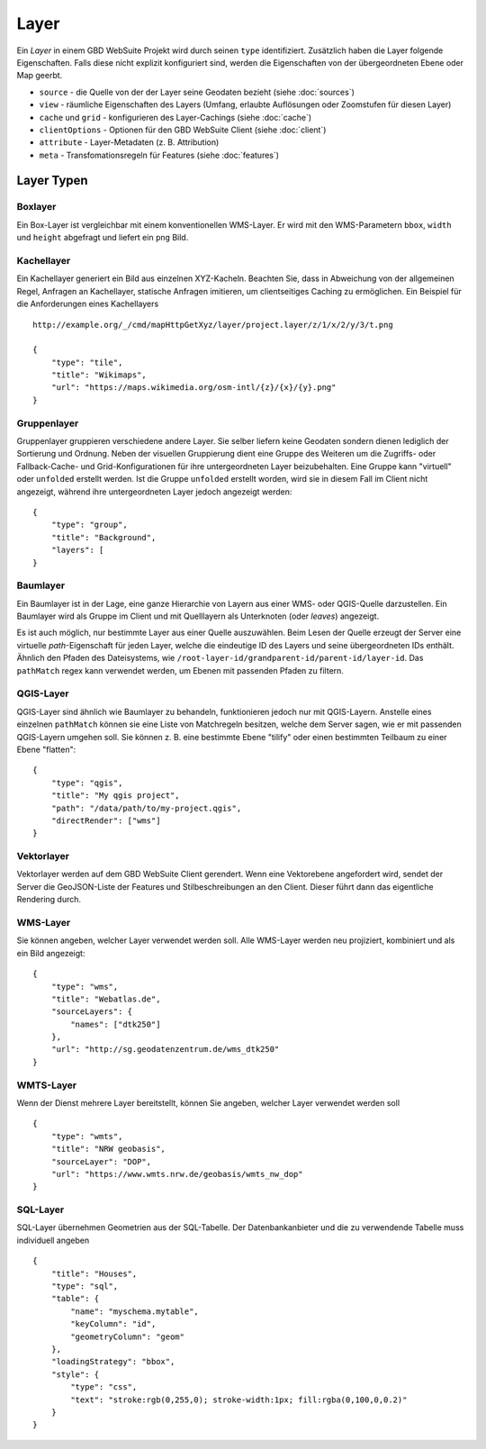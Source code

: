 Layer
======

Ein *Layer* in einem GBD WebSuite Projekt wird durch seinen ``type`` identifiziert. Zusätzlich haben die Layer folgende Eigenschaften. Falls diese nicht explizit konfiguriert sind, werden die Eigenschaften von der übergeordneten Ebene oder Map geerbt.

* ``source`` - die Quelle von der der Layer seine Geodaten bezieht (siehe :doc:`sources`)
* ``view`` - räumliche Eigenschaften des Layers (Umfang, erlaubte Auflösungen oder Zoomstufen für diesen Layer)
* ``cache`` und ``grid`` - konfigurieren des Layer-Cachings (siehe :doc:`cache`)
* ``clientOptions`` - Optionen für den GBD WebSuite Client (siehe :doc:`client`)
* ``attribute`` - Layer-Metadaten (z. B. Attribution)
* ``meta`` - Transfomationsregeln für Features (siehe :doc:`features`)

Layer Typen
-----------

Boxlayer
~~~~~~~~

Ein Box-Layer ist vergleichbar mit einem konventionellen WMS-Layer. Er wird mit den WMS-Parametern ``bbox``, ``width`` und ``height`` abgefragt und liefert ein ``png`` Bild.


Kachellayer
~~~~~~~~~~~

Ein Kachellayer generiert ein Bild aus einzelnen XYZ-Kacheln. Beachten Sie, dass in Abweichung von der allgemeinen Regel, Anfragen an Kachellayer, statische Anfragen imitieren, um clientseitiges Caching zu ermöglichen. Ein Beispiel für die Anforderungen eines Kachellayers ::

    http://example.org/_/cmd/mapHttpGetXyz/layer/project.layer/z/1/x/2/y/3/t.png

    {
        "type": "tile",
        "title": "Wikimaps",
        "url": "https://maps.wikimedia.org/osm-intl/{z}/{x}/{y}.png"
    }

Gruppenlayer
~~~~~~~~~~~~

Gruppenlayer gruppieren verschiedene andere Layer. Sie selber liefern keine Geodaten sondern dienen lediglich der Sortierung und Ordnung. Neben der visuellen Gruppierung dient eine  Gruppe des Weiteren um die Zugriffs- oder Fallback-Cache- und Grid-Konfigurationen für ihre untergeordneten Layer beizubehalten. Eine Gruppe kann "virtuell" oder ``unfolded`` erstellt werden. Ist die Gruppe ``unfolded`` erstellt worden, wird sie in diesem Fall im Client nicht angezeigt, während ihre untergeordneten Layer jedoch angezeigt werden::

    {
        "type": "group",
        "title": "Background",
        "layers": [
    }


Baumlayer
~~~~~~~~~

Ein Baumlayer ist in der Lage, eine ganze Hierarchie von Layern aus einer WMS- oder QGIS-Quelle darzustellen. Ein Baumlayer wird als Gruppe im Client und mit Quelllayern als Unterknoten (oder *leaves*) angezeigt.

Es ist auch möglich, nur bestimmte Layer aus einer Quelle auszuwählen. Beim Lesen der Quelle erzeugt der Server eine virtuelle *path*-Eigenschaft für jeden Layer, welche die eindeutige ID des Layers und seine übergeordneten IDs enthält. Ähnlich den Pfaden des Dateisystems, wie ``/root-layer-id/grandparent-id/parent-id/layer-id``. Das ``pathMatch`` regex kann verwendet werden, um Ebenen mit passenden Pfaden zu filtern.


QGIS-Layer
~~~~~~~~~~

QGIS-Layer sind ähnlich wie Baumlayer zu behandeln, funktionieren jedoch nur mit QGIS-Layern. Anstelle eines einzelnen ``pathMatch`` können sie eine Liste von Matchregeln besitzen, welche dem Server sagen, wie er mit passenden QGIS-Layern umgehen soll. Sie können z. B. eine bestimmte Ebene "tilify" oder einen bestimmten Teilbaum zu einer Ebene "flatten"::


    {
        "type": "qgis",
        "title": "My qgis project",
        "path": "/data/path/to/my-project.qgis",
        "directRender": ["wms"]
    }


Vektorlayer
~~~~~~~~~~~

Vektorlayer werden auf dem GBD WebSuite Client gerendert. Wenn eine Vektorebene angefordert wird, sendet der Server die GeoJSON-Liste der Features und Stilbeschreibungen an den Client. Dieser führt dann das eigentliche Rendering durch.


WMS-Layer
~~~~~~~~~

Sie können angeben, welcher Layer verwendet werden soll. Alle WMS-Layer werden neu projiziert, kombiniert und als ein Bild angezeigt::

    {
        "type": "wms",
        "title": "Webatlas.de",
        "sourceLayers": {
            "names": ["dtk250"]
        },
        "url": "http://sg.geodatenzentrum.de/wms_dtk250"
    }


WMTS-Layer
~~~~~~~~~~

Wenn der Dienst mehrere Layer bereitstellt, können Sie angeben, welcher Layer verwendet werden soll ::


    {
        "type": "wmts",
        "title": "NRW geobasis",
        "sourceLayer": "DOP",
        "url": "https://www.wmts.nrw.de/geobasis/wmts_nw_dop"
    }


SQL-Layer
~~~~~~~~~

SQL-Layer übernehmen Geometrien aus der SQL-Tabelle. Der Datenbankanbieter und die zu verwendende Tabelle muss individuell angeben ::

            {
                "title": "Houses",
                "type": "sql",
                "table": {
                    "name": "myschema.mytable",
                    "keyColumn": "id",
                    "geometryColumn": "geom"
                },
                "loadingStrategy": "bbox",
                "style": {
                    "type": "css",
                    "text": "stroke:rgb(0,255,0); stroke-width:1px; fill:rgba(0,100,0,0.2)"
                }
            }
